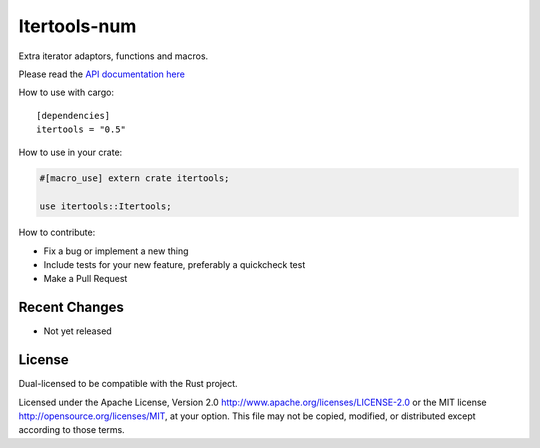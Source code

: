 
Itertools-num
=============

Extra iterator adaptors, functions and macros.

Please read the `API documentation here`__

__ https://bluss.github.io/rust-itertools/

|build_status|_ |crates|_

.. |build_status| image:: https://travis-ci.org/bluss/rust-itertools.svg?branch=master
.. _build_status: https://travis-ci.org/bluss/rust-itertools

.. |crates| image:: http://meritbadge.herokuapp.com/itertools
.. _crates: https://crates.io/crates/itertools

How to use with cargo::

    [dependencies]
    itertools = "0.5"

How to use in your crate:

.. code:: rust

    #[macro_use] extern crate itertools;

    use itertools::Itertools;

How to contribute:

- Fix a bug or implement a new thing
- Include tests for your new feature, preferably a quickcheck test
- Make a Pull Request


Recent Changes
--------------

- Not yet released

License
-------

Dual-licensed to be compatible with the Rust project.

Licensed under the Apache License, Version 2.0
http://www.apache.org/licenses/LICENSE-2.0 or the MIT license
http://opensource.org/licenses/MIT, at your
option. This file may not be copied, modified, or distributed
except according to those terms.
